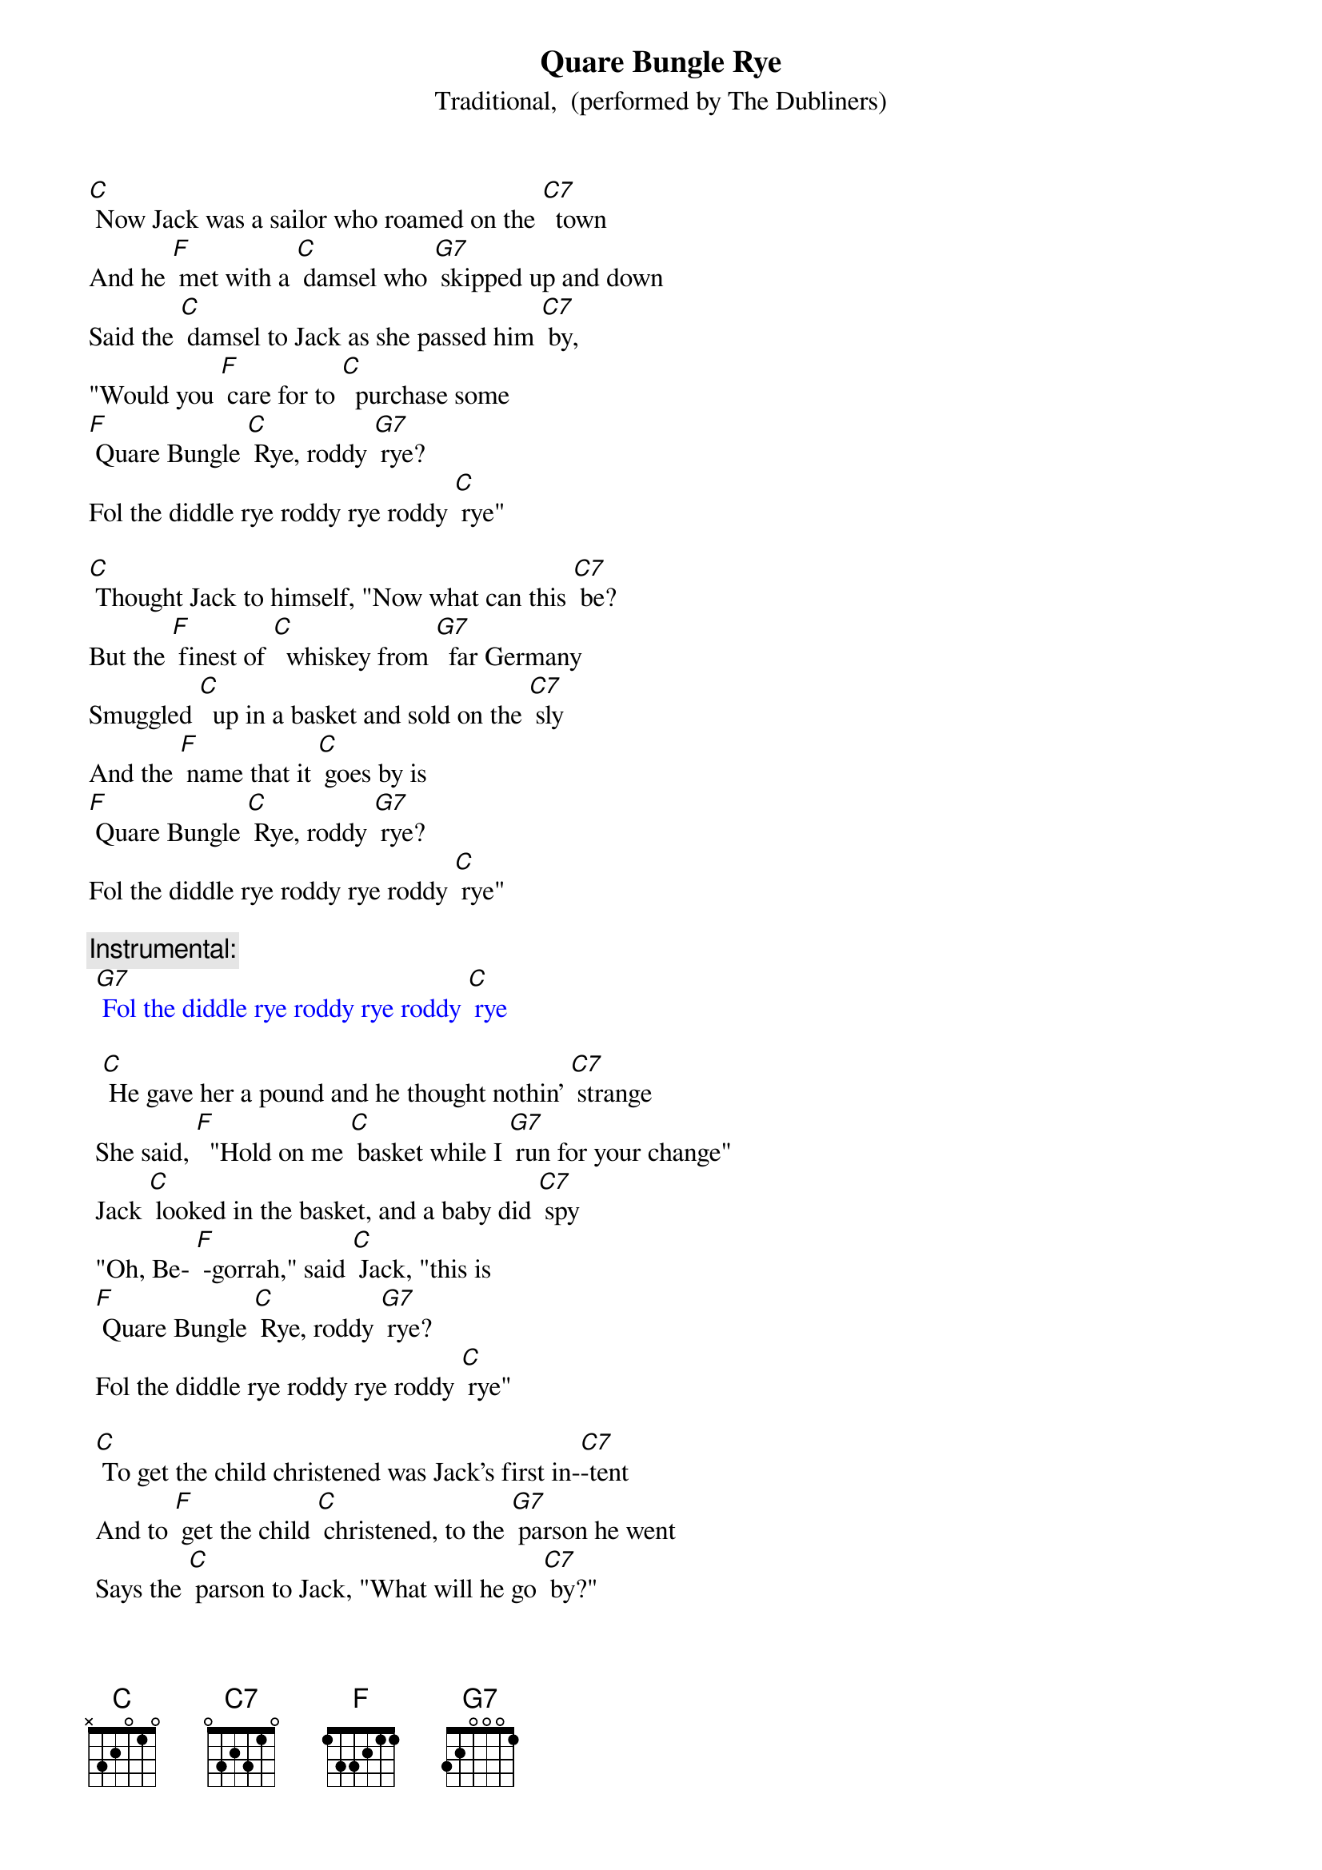 {t: Quare Bungle Rye}
{st: Traditional,  (performed by The Dubliners)}

[C] Now Jack was a sailor who roamed on the [C7]  town
And he [F] met with a [C] damsel who [G7] skipped up and down
Said the [C] damsel to Jack as she passed him [C7] by,
"Would you [F] care for to [C]  purchase some  
[F] Quare Bungle [C] Rye, roddy [G7] rye?
Fol the diddle rye roddy rye roddy [C] rye"

[C] Thought Jack to himself, "Now what can this [C7] be?
But the [F] finest of [C]  whiskey from [G7]  far Germany
Smuggled [C]  up in a basket and sold on the [C7] sly
And the [F] name that it [C] goes by is
[F] Quare Bungle [C] Rye, roddy [G7] rye?
Fol the diddle rye roddy rye roddy [C] rye"

{c: Instrumental:}
{textcolour: blue}
 [G7] Fol the diddle rye roddy rye roddy [C] rye
 {textcolour:}
 
  [C] He gave her a pound and he thought nothin' [C7] strange
 She said, [F]  "Hold on me [C] basket while I [G7] run for your change"
 Jack [C] looked in the basket, and a baby did [C7] spy
 "Oh, Be- [F] -gorrah," said [C] Jack, "this is
 [F] Quare Bungle [C] Rye, roddy [G7] rye?
 Fol the diddle rye roddy rye roddy [C] rye"
 
 [C] To get the child christened was Jack's first in-[C7]-tent
 And to [F] get the child [C] christened, to the [G7] parson he went
 Says the [C] parson to Jack, "What will he go [C7] by?"
 "Be- [F] -dad now," said [C]  Jack, "Call him
 [F] Quare Bungle [C] Rye, roddy [G7] rye?
 Fol the diddle rye roddy rye roddy [C] rye"
 
 {c: Instrumental:}
 [G7] Fol the diddle rye roddy rye roddy [C] rye
 {textcolour:}
 
 [C] Said the parson to Jack, "That's a very queer[C7] name"
 Says [F] Jack to the [C] parson, "'It’s a [G7] queer way he came
 Smuggled [C]  up in a basket and sold on the [C7] sly
 And the [F] name that he'll [C]  go by is
 [F] Quare Bungle [C] Rye, roddy [G7] rye?
 Fol the diddle rye roddy rye roddy [C] rye"
 
 [C] Come all you young sailors who roam on the [C7] town
 Be-[F] -ware of those [C] damsels who [G7] skip up and down.
 Take a [C] look in their baskets as they pass you [C7] by
 Or [F] else they might [C] sell you some
 [F] Quare Bungle [C] Rye, roddy [G7] rye?
 Fol the diddle rye roddy rye roddy [C] rye"
 
 {c: Instrumental:}
 [G7] Fol the diddle rye roddy rye roddy [C] rye
 {textcolour:}
 
{textcolour}
